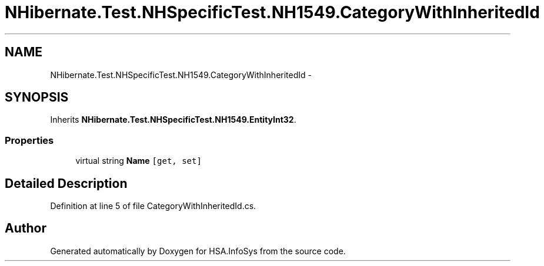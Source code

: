 .TH "NHibernate.Test.NHSpecificTest.NH1549.CategoryWithInheritedId" 3 "Fri Jul 5 2013" "Version 1.0" "HSA.InfoSys" \" -*- nroff -*-
.ad l
.nh
.SH NAME
NHibernate.Test.NHSpecificTest.NH1549.CategoryWithInheritedId \- 
.SH SYNOPSIS
.br
.PP
.PP
Inherits \fBNHibernate\&.Test\&.NHSpecificTest\&.NH1549\&.EntityInt32\fP\&.
.SS "Properties"

.in +1c
.ti -1c
.RI "virtual string \fBName\fP\fC [get, set]\fP"
.br
.in -1c
.SH "Detailed Description"
.PP 
Definition at line 5 of file CategoryWithInheritedId\&.cs\&.

.SH "Author"
.PP 
Generated automatically by Doxygen for HSA\&.InfoSys from the source code\&.
